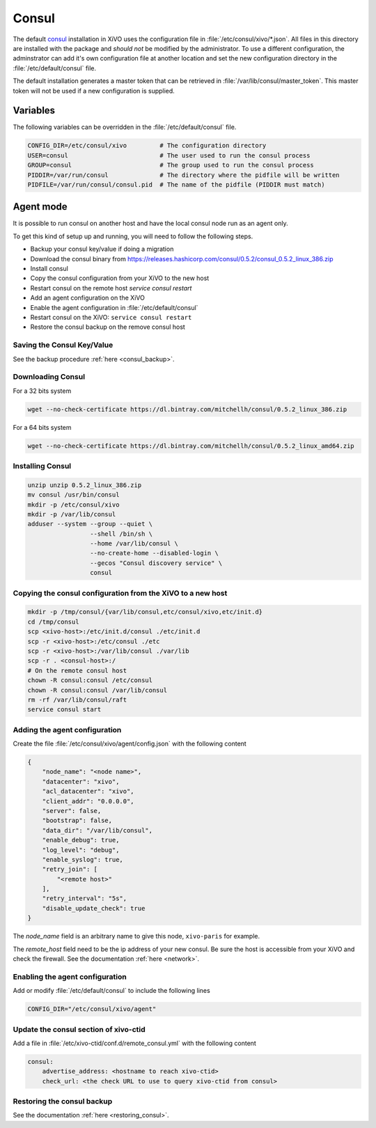 ******
Consul
******

The default `consul <https://consul.io>`_ installation in XiVO uses the
configuration file in :file:`/etc/consul/xivo/*.json`. All files in this directory
are installed with the package and *should not* be modified by the
administrator. To use a different configuration, the adminstrator can add it's
own configuration file at another location and set the new configuration
directory in the :file:`/etc/default/consul` file.

The default installation generates a master token that can be retrieved in
:file:`/var/lib/consul/master_token`. This master token will not be used if a new
configuration is supplied.


Variables
=========

The following variables can be overridden in the :file:`/etc/default/consul` file.

.. code-block:: sh

    CONFIG_DIR=/etc/consul/xivo         # The configuration directory
    USER=consul                         # The user used to run the consul process
    GROUP=consul                        # The group used to run the consul process
    PIDDIR=/var/run/consul              # The directory where the pidfile will be written
    PIDFILE=/var/run/consul/consul.pid  # The name of the pidfile (PIDDIR must match)


Agent mode
==========

It is possible to run consul on another host and have the local consul node run
as an agent only.

To get this kind of setup up and running, you will need to follow the following steps.

* Backup your consul key/value if doing a migration
* Download the consul binary from https://releases.hashicorp.com/consul/0.5.2/consul_0.5.2_linux_386.zip
* Install consul
* Copy the consul configuration from your XiVO to the new host
* Restart consul on the remote host *service consul restart*
* Add an agent configuration on the XiVO
* Enable the agent configuration in :file:`/etc/default/consul`
* Restart consul on the XiVO: ``service consul restart``
* Restore the consul backup on the remove consul host


Saving the Consul Key/Value
---------------------------

See the backup procedure :ref:`here <consul_backup>`.


Downloading Consul
------------------

For a 32 bits system

.. code-block:: sh

   wget --no-check-certificate https://dl.bintray.com/mitchellh/consul/0.5.2_linux_386.zip


For a 64 bits system

.. code-block:: sh

   wget --no-check-certificate https://dl.bintray.com/mitchellh/consul/0.5.2_linux_amd64.zip


Installing Consul
-----------------

.. code-block:: sh

   unzip unzip 0.5.2_linux_386.zip
   mv consul /usr/bin/consul
   mkdir -p /etc/consul/xivo
   mkdir -p /var/lib/consul
   adduser --system --group --quiet \
                    --shell /bin/sh \
                    --home /var/lib/consul \
                    --no-create-home --disabled-login \
                    --gecos "Consul discovery service" \
                    consul


Copying the consul configuration from the XiVO to a new host
------------------------------------------------------------

.. code-block:: sh

   mkdir -p /tmp/consul/{var/lib/consul,etc/consul/xivo,etc/init.d}
   cd /tmp/consul
   scp <xivo-host>:/etc/init.d/consul ./etc/init.d
   scp -r <xivo-host>:/etc/consul ./etc
   scp -r <xivo-host>:/var/lib/consul ./var/lib
   scp -r . <consul-host>:/
   # On the remote consul host
   chown -R consul:consul /etc/consul
   chown -R consul:consul /var/lib/consul
   rm -rf /var/lib/consul/raft
   service consul start


Adding the agent configuration
------------------------------

Create the file :file:`/etc/consul/xivo/agent/config.json` with the following content

.. code-block:: javascript

   {
       "node_name": "<node name>",
       "datacenter": "xivo",
       "acl_datacenter": "xivo",
       "client_addr": "0.0.0.0",
       "server": false,
       "bootstrap": false,
       "data_dir": "/var/lib/consul",
       "enable_debug": true,
       "log_level": "debug",
       "enable_syslog": true,
       "retry_join": [
           "<remote host>"
       ],
       "retry_interval": "5s",
       "disable_update_check": true
   }


The *node_name* field is an arbitrary name to give this node, ``xivo-paris`` for example.

The *remote_host* field need to be the ip address of your new consul.
Be sure the host is accessible from your XiVO and check the firewall.
See the documentation :ref:`here <network>`.


Enabling the agent configuration
--------------------------------

Add or modify :file:`/etc/default/consul` to include the following lines

.. code-block:: sh

   CONFIG_DIR="/etc/consul/xivo/agent"


Update the consul section of xivo-ctid
--------------------------------------

Add a file in :file:`/etc/xivo-ctid/conf.d/remote_consul.yml` with the following content

.. code-block:: yaml

   consul:
       advertise_address: <hostname to reach xivo-ctid>
       check_url: <the check URL to use to query xivo-ctid from consul>


Restoring the consul backup
---------------------------

See the documentation :ref:`here <restoring_consul>`.
